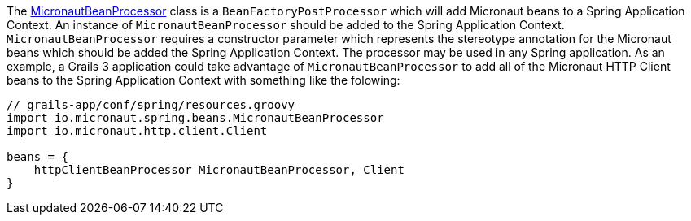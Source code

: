 The link:{api}/io/micronaut/spring/beans/MicronautBeanProcessor.html[MicronautBeanProcessor]
class is a `BeanFactoryPostProcessor` which will add Micronaut beans to a
Spring Application Context.  An instance of `MicronautBeanProcessor` should
be added to the Spring Application Context.  `MicronautBeanProcessor` requires
a constructor parameter which represents the stereotype annotation for
the Micronaut beans which should be added the Spring Application Context.  The
processor may be used in any Spring application.  As an example, a Grails 3
application could take advantage of `MicronautBeanProcessor` to add all of the
Micronaut HTTP Client beans to the Spring Application Context with something
like the folowing:

```groovy
// grails-app/conf/spring/resources.groovy
import io.micronaut.spring.beans.MicronautBeanProcessor
import io.micronaut.http.client.Client

beans = {
    httpClientBeanProcessor MicronautBeanProcessor, Client
}
```
